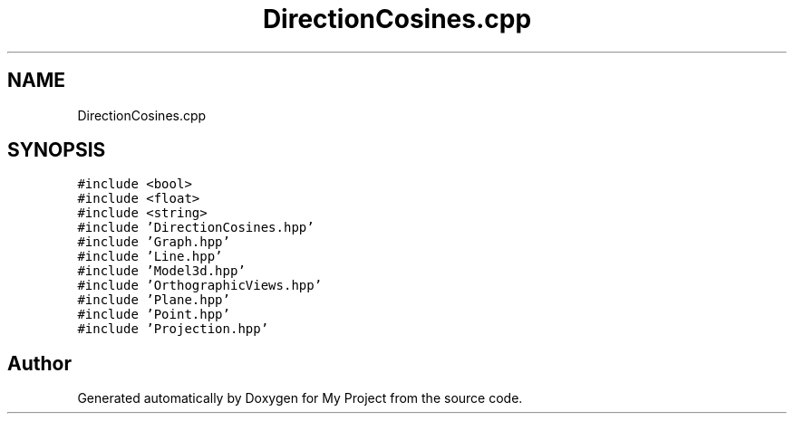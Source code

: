 .TH "DirectionCosines.cpp" 3 "Mon Mar 5 2018" "My Project" \" -*- nroff -*-
.ad l
.nh
.SH NAME
DirectionCosines.cpp
.SH SYNOPSIS
.br
.PP
\fC#include <bool>\fP
.br
\fC#include <float>\fP
.br
\fC#include <string>\fP
.br
\fC#include 'DirectionCosines\&.hpp'\fP
.br
\fC#include 'Graph\&.hpp'\fP
.br
\fC#include 'Line\&.hpp'\fP
.br
\fC#include 'Model3d\&.hpp'\fP
.br
\fC#include 'OrthographicViews\&.hpp'\fP
.br
\fC#include 'Plane\&.hpp'\fP
.br
\fC#include 'Point\&.hpp'\fP
.br
\fC#include 'Projection\&.hpp'\fP
.br

.SH "Author"
.PP 
Generated automatically by Doxygen for My Project from the source code\&.
